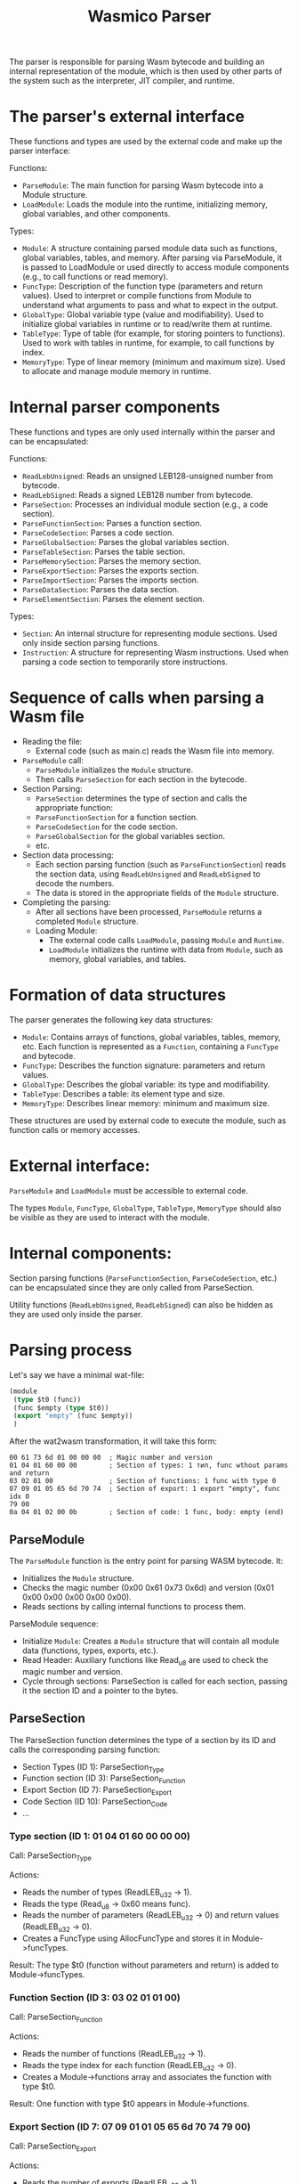 #+STARTUP: showall indent hidestars

#+TITLE: Wasmico Parser

The parser is responsible for parsing Wasm bytecode and building an internal representation of the module, which is then used by other parts of the system such as the interpreter, JIT compiler, and runtime.

* The parser's external interface

These functions and types are used by the external code and make up the parser interface:

Functions:
- ~ParseModule~: The main function for parsing Wasm bytecode into a Module structure.
- ~LoadModule~: Loads the module into the runtime, initializing memory, global variables, and other components.

Types:
- ~Module~: A structure containing parsed module data such as functions, global variables, tables, and memory.
  After parsing via ParseModule, it is passed to LoadModule or used directly to access module components (e.g., to call functions or read memory).
- ~FuncType~: Description of the function type (parameters and return values).
  Used to interpret or compile functions from Module to understand what arguments to pass and what to expect in the output.
- ~GlobalType~: Global variable type (value and modifiability).
  Used to initialize global variables in runtime or to read/write them at runtime.
- ~TableType~: Type of table (for example, for storing pointers to functions).
  Used to work with tables in runtime, for example, to call functions by index.
- ~MemoryType~: Type of linear memory (minimum and maximum size).
  Used to allocate and manage module memory in runtime.

* Internal parser components

These functions and types are only used internally within the parser and can be encapsulated:

Functions:

- ~ReadLebUnsigned~: Reads an unsigned LEB128-unsigned number from bytecode.
- ~ReadLebSigned~: Reads a signed LEB128 number from bytecode.
- ~ParseSection~: Processes an individual module section (e.g., a code section).
- ~ParseFunctionSection~: Parses a function section.
- ~ParseCodeSection~: Parses a code section.
- ~ParseGlobalSection~: Parses the global variables section.
- ~ParseTableSection~: Parses the table section.
- ~ParseMemorySection~: Parses the memory section.
- ~ParseExportSection~: Parses the exports section.
- ~ParseImportSection~: Parses the imports section.
- ~ParseDataSection~: Parses the data section.
- ~ParseElementSection~: Parses the element section.

Types:

- ~Section~: An internal structure for representing module sections.
  Used only inside section parsing functions.
- ~Instruction~: A structure for representing Wasm instructions.
  Used when parsing a code section to temporarily store instructions.

* Sequence of calls when parsing a Wasm file

- Reading the file:
  - External code (such as main.c) reads the Wasm file into memory.
- ~ParseModule~ call:
  - ~ParseModule~ initializes the ~Module~ structure.
  - Then calls ~ParseSection~ for each section in the bytecode.
- Section Parsing:
  - ~ParseSection~ determines the type of section and calls the appropriate function:
  - ~ParseFunctionSection~ for a function section.
  - ~ParseCodeSection~ for the code section.
  - ~ParseGlobalSection~ for the global variables section.
  - etc.
- Section data processing:
  - Each section parsing function (such as ~ParseFunctionSection~) reads the section data, using ~ReadLebUnsigned~ and ~ReadLebSigned~ to decode the numbers.
  - The data is stored in the appropriate fields of the ~Module~ structure.
- Completing the parsing:
  - After all sections have been processed, ~ParseModule~ returns a completed ~Module~ structure.
  - Loading Module:
    - The external code calls ~LoadModule~, passing ~Module~ and ~Runtime~.
    - ~LoadModule~ initializes the runtime with data from ~Module~, such as memory, global variables, and tables.

* Formation of data structures

The parser generates the following key data structures:

- ~Module~: Contains arrays of functions, global variables, tables, memory, etc.
  Each function is represented as a ~Function~, containing a ~FuncType~ and bytecode.
- ~FuncType~: Describes the function signature: parameters and return values.
- ~GlobalType~: Describes the global variable: its type and modifiability.
- ~TableType~: Describes a table: its element type and size.
- ~MemoryType~: Describes linear memory: minimum and maximum size.

These structures are used by external code to execute the module, such as function calls or memory accesses.

* External interface:

~ParseModule~ and ~LoadModule~ must be accessible to external code.

The types ~Module~, ~FuncType~, ~GlobalType~, ~TableType~, ~MemoryType~ should also be visible as they are used to interact with the module.

* Internal components:

Section parsing functions (~ParseFunctionSection~, ~ParseCodeSection~, etc.) can be encapsulated since they are only called from ParseSection.

Utility functions (~ReadLebUnsigned~, ~ReadLebSigned~) can also be hidden as they are used only inside the parser.

* Parsing process

Let's say we have a minimal wat-file:

#+BEGIN_SRC lisp
  (module
   (type $t0 (func))
   (func $empty (type $t0))
   (export "empty" (func $empty))
   )
#+END_SRC

After the wat2wasm transformation, it will take this form:

#+BEGIN_SRC text
  00 61 73 6d 01 00 00 00  ; Magic number and version
  01 04 01 60 00 00        ; Section of types: 1 тип, func wthout params and return
  03 02 01 00              ; Section of functions: 1 func with type 0
  07 09 01 05 65 6d 70 74  ; Section of export: 1 export "empty", func idx 0
  79 00
  0a 04 01 02 00 0b        ; Section of code: 1 func, body: empty (end)
#+END_SRC

** ParseModule

The ~ParseModule~ function is the entry point for parsing WASM bytecode. It:
- Initializes the ~Module~ structure.
- Checks the magic number (0x00 0x61 0x73 0x6d) and version (0x01 0x00 0x00 0x00 0x00 0x00).
- Reads sections by calling internal functions to process them.

ParseModule sequence:
- Initialize ~Module~: Creates a ~Module~ structure that will contain all module data (functions, types, exports, etc.).
- Read Header: Auxiliary functions like Read_u8 are used to check the magic number and version.
- Cycle through sections: ParseSection is called for each section, passing it the section ID and a pointer to the bytes.

** ParseSection

The ParseSection function determines the type of a section by its ID and calls the corresponding parsing function:

- Section Types (ID 1): ParseSection_Type
- Function section (ID 3): ParseSection_Function
- Export Section (ID 7): ParseSection_Export
- Code Section (ID 10): ParseSection_Code
- ...

*** Type section (ID 1: 01 04 01 60 00 00 00)

Call: ParseSection_Type

Actions:
- Reads the number of types (ReadLEB_u32 → 1).
- Reads the type (Read_u8 → 0x60 means func).
- Reads the number of parameters (ReadLEB_u32 → 0) and return values (ReadLEB_u32 → 0).
- Creates a FuncType using AllocFuncType and stores it in Module->funcTypes.

Result: The type $t0 (function without parameters and return) is added to Module->funcTypes.

*** Function Section (ID 3: 03 02 01 01 00)

Call: ParseSection_Function

Actions:
- Reads the number of functions (ReadLEB_u32 → 1).
- Reads the type index for each function (ReadLEB_u32 → 0).
- Creates a Module->functions array and associates the function with type $t0.

Result: One function with type $t0 appears in Module->functions.

*** Export Section (ID 7: 07 09 01 01 05 65 6d 70 74 79 00)

Call: ParseSection_Export

Actions:
- Reads the number of exports (ReadLEB_u32 → 1).
- Reads the name length (ReadLEB_u32 → 5), name (Read_utf8 → “empty”), export type (Read_u8 → 0 for function) and index (ReadLEB_u32 → 0).
- Saves the export to Module->exports, associating the name “empty” with the function at index 0.

Result: The “empty” export for the $empty function is added to Module->exports.

*** Code section (ID 10: 0a 04 01 01 02 00 00 0b)

Call: ParseSection_Code

Actions:
- Reads the number of functions (ReadLEB_u32 → 1).
- Reads the size of the function body (ReadLEB_u32 → 2).
- Reads local variables (ReadLEB_u32 → 0, no local variables).
- Reads bytecode (0x00 0x0b - empty body with end instruction).
- Saves bytecode to Module->functions[0].wasm.

Result: An empty bytecode (0x00 0x0b) is written to Module->functions[0].

** Completion of ParseModule

After all sections have been processed, ~ParseModule~ returns a populated ~Module~ structure containing:
- funcTypes: One type $t0.
- functions: One function $empty with type $t0 and an empty body.
- exports: Export “empty” for function $empty.

After parsing, the external code calls ~LoadModule~ to load the module into the runtime

* Source code

Header file for the external interface of the parser.

#+BEGIN_SRC c
  // External declarations
  typedef struct Module Module;
  typedef struct FuncType FuncType;
  typedef struct Global GlobalType;
  typedef struct TableType TableType;
  typedef struct MemoryType MemoryType;

  // External parser functions
  Result ParseModule(IEnvironment i_environment, Module **o_module, const uint8_t *const i_wasmBytes, uint32_t i_numWasmBytes);
  Result LoadModule(IM4Runtime io_runtime, Module *io_module);
#+END_SRC

Parser implementation, including front-end and back-end functions.

#+BEGIN_SRC c
  // External func implementations
  Result ParseModule(IEnvironment i_environment, Module **o_module, const uint8_t *const i_wasmBytes, uint32_t i_numWasmBytes) { /* ... */ }
  Result LoadModule(IM4Runtime io_runtime, Module *io_module) { /* ... */ }

  // Internal functions (static)
  static Result ReadLebUnsigned(u64 *o_value, u32 i_maxNumBits, bytes_t *io_bytes, cbytes_t i_end) { /* ... */ }
  static Result ReadLebSigned(i64 *o_value, u32 i_maxNumBits, bytes_t *io_bytes, cbytes_t i_end) { /* ... */ }
  static Result ParseSection(/* ... */) { /* ... */ }
  static Result ParseSection_Type(/* ... */) { /* ... */ }
  static Result ParseSection_Function(/* ... */) { /* ... */ }
  static Result ParseSection_Export(/* ... */) { /* ... */ }
  static Result ParseSection_Code(/* ... */) { /* ... */ }
  // Another sections: ParseSection_Global, ParseSection_Table, etc.

  // Aixialary funcs
  static Result AllocFuncType(FuncType **o_functionType, u32 i_numTypes) { /* ... */ }
#+END_SRC

Definitions of the data structures used by the parser and external code.

#+BEGIN_SRC c
  struct FuncType {
      struct FuncType *next;
      u16 numRets;
      u16 numArgs;
      u8 types[];
  };

  struct Global { // GlobalType
  };

  struct TableType {
  };

  struct MemoryType {
  };

  struct Module {

      FuncType *funcTypes;
      Function *functions;
      // [TODO]: globals, tables, memory, exports, etc.
  };
#+END_SRC

* Main

#+BEGIN_SRC c :noweb yes :tangle src/parser.c

  #include <stdio.h>
  #include <stdint.h>
  #include <stdlib.h>
  #include <stdbool.h>
  #include <stdint.h>
  #include <stddef.h>
  #include <string.h>
  #include <inttypes.h>
  #include <time.h>
  #include <limits.h>
  #include <stdarg.h>
  #include <ctype.h>
  #include <math.h>

  typedef uint64_t        u64;
  typedef int64_t         i64;
  typedef uint32_t        u32;
  typedef int32_t         i32;
  typedef uint16_t        u16;
  typedef int16_t         i16;
  typedef uint8_t         u8;
  typedef int8_t          i8;

  <<Types>>
  <<Errors>>
  <<Exceptions>>

  <<print_usage>>
  <<err_handler>>

  struct Runtime;
  typedef struct Runtime * IRuntime;

  struct Environment;
  typedef struct Environment * IEnvironment;

  struct Module;
  typedef struct Module * IModule;

  struct Function;
  typedef struct Function * IFunction;

  typedef void * (* ModuleVisitor) (IModule i_module, void * i_info);

  typedef struct ImportInfo
  {
    const char *    moduleUtf8;
    const char *    fieldUtf8;
  } ImportInfo, * IImportInfo;


  #define MAX_MODULES     16

  // -- globs
  static IRuntime runtime;
  static IEnvironment env;
  static u8* wasm_bins[MAX_MODULES];
  int wasm_bins_qty = 0;

  <<repl_init>>

  <<repl_load>>

  #define ARGV_SHIFT()  { i_argc--; i_argv++; }
  #define ARGV_SET(x)   { if (i_argc > 0) { x = i_argv[0]; ARGV_SHIFT(); } }

  #define FATAL(msg, ...) { fprintf(stderr, "Error: [Fatal] " msg "\n", ##__VA_ARGS__); goto _onfatal; }

  int  main  (int i_argc, const char* i_argv[])
  {
      Result result = Err_none;

      const char* argFile = NULL;
      const char* argFunc = "_start";
      unsigned argStackSize = 64*1024;

      ARGV_SHIFT(); // Skip executable name

      while (i_argc > 0)
      {
          const char* arg = i_argv[0];
          if (arg[0] != '-') break;

          ARGV_SHIFT();

          if (!strcmp("--fun", arg)) {
              ARGV_SET(argFunc);
          } else if (!strcmp("--err", arg)) {
              if (i_argc < 1) {
                  print_usage();
                  return err_handler(ErrEntry_missing_cli_arg_for_err);
              }
              const char *code_str = i_argv[0];
              ARGV_SHIFT();

              char *end;
              long code = strtol(code_str, &end, 10);
              if (*end != '\0' ||
                  code < 0 ||
                  code > (sizeof(err_code_map) / sizeof(err_code_map[0])) )
              {
                  print_usage();
                  return err_handler(ErrEntry_out_of_range_err_arg);
              }

              const char *message = NULL;
              for (size_t i = 0;
                   i < sizeof(err_code_map)/sizeof(err_code_map[0]); i++) {
                  if (err_code_map[i]->code == (int)code) {
                      message = err_code_map[i]->error;
                      break;
                  }
              }
              if (message) {
                  printf("%s\n", message);
              } else {
                  printf("Unknown error code: %ld\n", code);
              }
              return ErrEntry_none.code;
          } else {
              print_usage();
              return err_handler(ErrEntry_unknown_cli_param);
          }
      }

      if (i_argc < 1) {
          print_usage();
          return err_handler(ErrEntry_no_file);
      }

      ARGV_SET(argFile);

      _( repl_init(argStackSize) )
      if (result) FATAL("repl_init: %s", result);

      if (argFile) {
          result = repl_load(argFile);
          if (result) FATAL("repl_load: %s", result);
      }

      return ErrEntry_none.code;

  _catch:
      return 0;

  _onfatal:
      if (result) {
          fprintf (stderr, "Error: %s", result);
          fprintf (stderr, "\n");
      }

      return result ? 1 : 0;
  }
#+END_SRC

** Possible errors

*** Missing command line argument for --err

This error occurs when the required argument for the --err parameter is missing

#+BEGIN_SRC elisp :noweb-ref add_err :session err :results output
  (add-to-list 'err-list
               (cons "missing_cli_arg_for_err"
                     "\"--err requires an error code\""))
#+END_SRC

*** Out of range --err argument

#+BEGIN_SRC elisp :noweb-ref add_err :session err :results output
  (add-to-list 'err-list
               (cons "out_of_range_err_arg"
                     "\"Out of range --err argument\""))
#+END_SRC

*** No file for processing

#+BEGIN_SRC elisp :noweb-ref add_err :session err :results output
  (add-to-list 'err-list
               (cons "no_file"
                     "\"No file for processing\""))
#+END_SRC

*** Unknown command line parameter

#+BEGIN_SRC elisp :noweb-ref add_err :session err :results output
  (add-to-list 'err-list
               (cons "unknown_cli_param"
                     "\"Unknown command line parameter\""))
#+END_SRC

** repl_load

#+BEGIN_SRC c :noweb yes :noweb-ref repl_load
  <<parse_module>>

  Result repl_load  (const char* fn)
  {
      FILE* f = NULL;
      _try {
          IModule module = NULL;

          u8* wasm = NULL;
          u32 fsize = 0;

          f = fopen (fn, "rb");
          _throwif(Err_cannot_open_file, !f);

          fseek (f, 0, SEEK_END);
          fsize = ftell(f);
          fseek (f, 0, SEEK_SET);

          _throwif(Err_file_too_small, fsize < 8);
          _throwif(Err_file_too_big, fsize > 256 * 1024 * 1024);

          wasm = (u8*) malloc(fsize);
          _throwifnull(wasm);

          _throwif(Err_cannot_read_file, fread(wasm, 1, fsize, f) != fsize);
          fclose(f);
          f = NULL;

          _ (parse_module (env, &module, wasm, fsize));

          if (wasm_bins_qty < MAX_MODULES) {
              wasm_bins[wasm_bins_qty++] = wasm;
          }

          return result;
      }
  _catch:
      if (f) fclose(f);
      return result;
  }
#+END_SRC

#+BEGIN_SRC elisp :noweb-ref add_err :session err :results output
  (add-to-list 'err-list
               (cons "cannot_open_file" "\"Cannot open file\""))
  (add-to-list 'err-list
               (cons "file_too_small" "\"File is too small\""))
  (add-to-list 'err-list
               (cons "file_too_big" "\"File is too big\""))
  (add-to-list 'err-list
               (cons "cannot_read_file" "\"cannot_read_file\""))
#+END_SRC

** REPL


#+BEGIN_SRC c :noweb yes :noweb-ref repl_init


  Result repl_init (unsigned stack) {
      // repl_free();
      // runtime = NewRuntime (env, stack, NULL);
      if (runtime == NULL) {
          err_handler(ErrEntry_new_runtime_failed);
      }
      return Err_none;
  }
#+END_SRC

#+BEGIN_SRC elisp :noweb-ref add_err :session err :results output
  (add-to-list 'err-list
               (cons "new_runtime_failed"
                     "\"Failed to create a new runtime\""))
#+END_SRC

* Errors

Here we define ERR_STR, and that means that constants will be _defined_ later in this module. In other modules where ERR_STR is not defined, constants will be _declared_. This method will be used if we later want to put the constant definitions in a separate translation module.

Dependency (types):
- Result
- ErrCodeEntry

It also uses the X-Macro technique to avoid code duplication. Its idea is to describe all errors once in a single macro-list and then “expand” this list into:
- Error variable declarations (err_*, ErrEntry_*).
- An array for searching errors (err_code_map).

#+BEGIN_SRC c :noweb yes :noweb-ref Errors

  // ::: Errors
  # define ERR_STR

  # if defined(ERR_STR)
  #   define DEF_ERR(NUM, LBL, MSG) const Result Err_##LBL = { MSG }; \
      static const struct ErrCodeEntry ErrEntry_##LBL = { NUM, Err_##LBL };
  # else
  #   define DEF_ERR(NUM, LBL, MSG) extern const Result Err_##LBL; \
      extern const struct ErrCodeEntry ErrEntry_##LBL;
  # endif

  <<err_list_init()>>
  // Generated Error List
  <<gen_err_list()>>

  // Errors declaration
  #define X(LBL, MSG) const Result Err_##LBL = { MSG };			\
      static const ErrCodeEntry ErrEntry_##LBL = { __COUNTER__, Err_##LBL };
  ERROR_LIST
  #undef X

  // Array off errors
  #define X(LBL, MSG) &ErrEntry_##LBL,
  static const ErrCodeEntry *err_code_map[] = {
      ERROR_LIST
  };
  #undef X

  // Function for retrieving an error by its code
  Result get_err_msg(int code) {
      for (size_t i = 0;
           i < sizeof(err_code_map) / sizeof(err_code_map[0]); i++) {
          if (err_code_map[i]->code == code) {
              return err_code_map[i]->error;
          }
      }
      return "Unknown error code";
  }
#+END_SRC

Say, if we have such a list of errors

#+BEGIN_SRC c
  #define ERROR_LIST												\
      X(none, 0, NULL)											\
      X(invalid_cli_params, 1, "Invalid command-line params")
#+END_SRC

After preprocessing, the code will turn into:

#+BEGIN_SRC c
  const Result Err_none = { NULL };
  static const ErrCodeEntry ErrEntry_none = { 0, Err_none };
  ...
  const Result Err_invalid_cli_params = { "Invalid command-line params" };
  static const ErrCodeEntry ErrEntry_invalid_cli_params = { 1, Err_invalid_cli_params };
  ...
  static const ErrCodeEntry *err_code_map[] = {
      &ErrEntry_none,
      &ErrEntry_invalid_cli_params,
      ...
  };
#+END_SRC

The next level of metaprogramming is to generate the ERROR_LIST dynamically, for which we organize the "err" session and arrange the org-code-blocks so that they reference "err_list_init" and "gen_err_list". This will insert all error definitions at the end of err_list_init:

#+NAME: err_list_init
#+BEGIN_SRC elisp :noweb yes :session err :results output
  (when (boundp 'err-list)
    (makunbound 'err-list))
  (unless (boundp 'err-list)
    (progn
      (defvar err-list nil "List of errors for ERROR_LIST macro.")
      (setf err-list nil)
      (add-to-list 'err-list (cons "none" "NULL"))
      (add-to-list 'err-list (cons "malloc_failed" "\"Cannot allocate memory\""))
      t))
  <<add_err>>
#+END_SRC

This procedure collects all accumulated errors and generates the necessary c-code:

#+NAME: gen_err_list
#+BEGIN_SRC elisp :session err :results value
  (concat "#define ERROR_LIST \\\n"
          (mapconcat
           (lambda (err)
             (format "    X(%s, %s)" (car err) (cdr err)))
           (reverse err-list)
           " \\\n")
          "\n")
#+END_SRC

And in order to add another error, we only need to add it to the list (pay attention to the session in the headers and the fact that such a block must necessarily refer to ADD_REF:

#+BEGIN_SRC elisp :noweb-ref add_err :session err :results output
  (add-to-list 'err-list
               (cons "unknown" "\"Unknown error\""))
#+END_SRC

** Result

#+BEGIN_SRC c :noweb-ref Types

  typedef const char * Result;
#+END_SRC

** ErrCodeEntry

#+BEGIN_SRC c :noweb-ref Types

  typedef struct ErrCodeEntry {
      int code;
      Result error;
  } ErrCodeEntry;
#+END_SRC

** Print usage

Since we have a function to retrieve an error by its code we can now tell the user the error if they request it on the command line. For example, if the program returned an error code on the previous run.

#+BEGIN_SRC c :noweb-ref print_usage

  void print_usage() {
      puts("Usage:");
      puts("  parser [options] <file> [args...]");
      puts("Options:");
      puts("  --err <num_err_code>");
      puts("  --fun <function>  function to run default: _start");
  }
#+END_SRC

** ErrHandler

#+BEGIN_SRC c :noweb-ref err_handler
  int err_handler(ErrCodeEntry param) {
      fprintf(stderr, "\nError (%d): %s \n", param.code, param.error);
      return param.code;
  }
#+END_SRC

* Exceptions

The exception mechanism uses a combination of macros and goto-based control flows to simulate try-catch behavior, which is not natively supported in C.

The design focuses on:
- Simplicity: Using minimal runtime overhead.
- Flexibility: Applicable to any C project with proper integration.

Usage Example demonstrates a simple use case with a function that might fail (we want to ensure that this kind of code can work:):

#+BEGIN_SRC c
  Result might_fail_fn (uint32_t size, uint32_t idx, uint32_t tbl[])
  {
      _try {
          if (idx >= size) {
              _throw ("index out of range");
          }
          uint32_t elt = tbl[idx];
          _ (process_element(elt))
      }
  _catch:
      return result;
  }
#+END_SRC

To do so, by exposing macros it must be converted to this code:

#+BEGIN_SRC c
  Result might_fail_fn (uint32_t size, uint32_t idx, uint32_t tbl[])
  {
      Result result = Err_none;
      {
          if (idx >= size) {
              result = "index out of range";
              EXCEPTION_PRINT (result);
              goto _catch;
          }
          uint32_t elt = tbl[idx];
          result = process_element(elt);
          if (UNLIKELY(result)) {
              EXCEPTION_PRINT (result);
              goto _catch;
          }
      }
  _catch:
      return result;
  }
#+END_SRC

Thus, we will only need a few macros and one function for implementation:

#+BEGIN_SRC c :noweb yes :noweb-ref Exceptions

  <<un__likely>>

  <<stringify>>

  #define EXCEPTION_PRINT(ERROR) ExceptionBreakpoint ((char*)ERROR, (__FILE__ ":" STRINGIFY(__LINE__)))

  #define _try  Result result = Err_none;
  #define _(TRY)  { result = TRY; if (UNLIKELY(result)) { EXCEPTION_PRINT (result); goto _catch; } }
  #define _throw(ERROR)  { result = ERROR; EXCEPTION_PRINT (result); goto _catch; }
  #define _throwif(ERROR, COND)  if (UNLIKELY(COND)) { _throw(ERROR); }
  #define _throwifnull(PTR) _throwif (Err_malloc_failed, !(PTR))

  void ExceptionBreakpoint (char* i_exception, char* i_message)
  {
      printf ("\nexception: '%s' @ %s\n", i_exception, i_message);
      return;
  }
#+END_SRC

Dependency: Since the default value of ~Result~ is ~Err_none~, the exception mechanism depends on [[*Errors][Errors]].

** Stringify

#+BEGIN_SRC c :noweb-ref stringify
  #define STRINGIFY__(x) #x
#+END_SRC

The ~#~ operator in the C preprocessor is a special tool that "stringifies" its argument. This means it takes whatever ~x~ is and wraps it in double quotes to make a string literal. When you use STRINGIFY__(abc), the preprocessor replaces ~x~ with ~abc~ and the ~#~ turns it into ~"abc"~.

#+BEGIN_SRC c
  STRINGIFY__(hello) → "hello"
  STRINGIFY__(123)   → "123"
#+END_SRC

Key point: This macro works directly on the argument you pass. If you give it a macro like __LINE__ (which represents the current line number), it won’t expand ~__LINE__~ -it will just stringify it as ~"__LINE__"~. That’s where the next macro comes in.

#+BEGIN_SRC c :noweb-ref stringify
  #define STRINGIFY(x) STRINGIFY__(x)
#+END_SRC

This macro calls ~STRINGIFY__~ with the argument ~x~. At first glance, it might seem redundant - why not just use ~STRINGIFY__~ directly? The trick is that this extra step ensures any macros passed as arguments get expanded before stringification happens.

Why it is needed: In C, if you pass a macro (like ~__LINE__~) directly to ~#~, the preprocessor doesn’t expand it - it just stringifies the macro’s name. But if you wrap it in another macro like ~STRINGIFY~, the preprocessor expands the argument first, then passes it to STRINGIFY__ for stringification.

How it works:
- You write STRINGIFY(__LINE__).
- Suppose ~__LINE__~ is 42 (the current line number). The preprocessor expands ~__LINE__~ to ~42~.
- Then ~STRINGIFY(42)~ becomes ~STRINGIFY__(42)~.
- Finally, STRINGIFY__(42) uses ~#~ to turn ~42~ into ~"42"~.

** (Un)Likely

The LIKELY and UNLIKELY macros are used to provide the compiler with branch prediction hints. These hints help optimize code execution in performance-critical sections by indicating which conditions are most likely to be true or false. The implementation of macros depends on the compiler used: for GCC, Clang and ICC the built-in ~__builtin_expect~ function is used, while for other compilers macros simply return the original expression.

This allows the compiler to optimize the code by placing the "improbable" branch in a way that minimizes delays in the processor pipeline.

The ~!!~ operator converts any value to a boolean value (0 or 1), which is required for a ~__builtin_expect~.

#+BEGIN_SRC c :noweb-ref un__likely
  # if defined(__clang__)
  #  define COMPILER_CLANG 1
  # elif defined(__INTEL_COMPILER)
  #  define COMPILER_ICC 1
  # elif defined(__GNUC__) || defined(__GNUG__)
  #  define COMPILER_GCC 1
  # elif defined(_MSC_VER)
  #  define COMPILER_MSVC 1
  # else
  #  warning "Compiler not detected"
  # endif

  # if defined(COMPILER_GCC) || defined(COMPILER_CLANG) || defined(COMPILER_ICC)
  #  define UNLIKELY(x) __builtin_expect(!!(x), 0)
  #  define LIKELY(x)   __builtin_expect(!!(x), 1)
  # else
  #  define UNLIKELY(x) (x)
  #  define LIKELY(x)   (x)
  # endif
#+END_SRC
